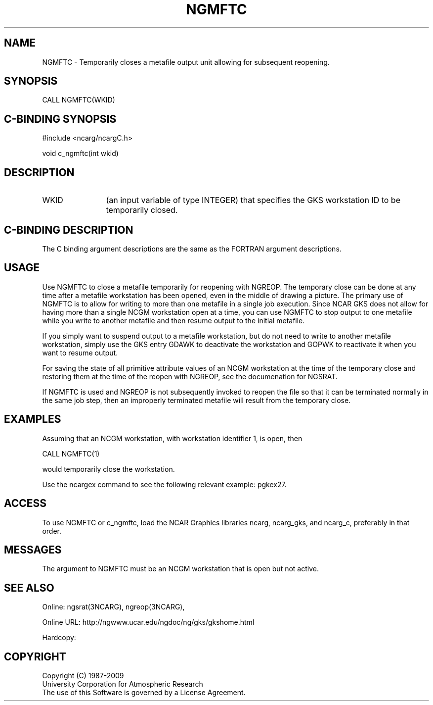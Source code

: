 .TH NGMFTC 3NCARG "October 1996" UNIX "NCAR GRAPHICS"
.na
.nh
.SH NAME
NGMFTC - Temporarily closes a metafile output unit allowing for 
subsequent reopening.
.SH SYNOPSIS
CALL NGMFTC(WKID)
.SH C-BINDING SYNOPSIS
#include <ncarg/ncargC.h>
.sp
void c_ngmftc(int wkid)
.SH DESCRIPTION 
.IP WKID 12
(an input variable of type INTEGER) that specifies the GKS workstation
ID to be temporarily closed.
.SH C-BINDING DESCRIPTION
The C binding argument descriptions are the same as the FORTRAN
argument descriptions.
.SH USAGE
Use NGMFTC to close a metafile temporarily for reopening with
NGREOP.  The temporary close can be done at any time after a
metafile workstation has been opened, even in the middle of drawing
a picture.  The primary use of NGMFTC
is to allow for writing to more than one metafile in a single job
execution.  Since NCAR GKS does not allow for having more than a
single NCGM workstation open at a time, you can use NGMFTC to stop
output to one metafile while you write to another metafile and then
resume output to the initial metafile.
.sp
If you simply want to suspend output to a metafile workstation,
but do not need to write to another metafile workstation, simply
use the GKS entry GDAWK to deactivate the workstation and GOPWK
to reactivate it when you want to resume output.
.sp
For saving the state of all primitive attribute values of an NCGM
workstation at the time of the temporary close and restoring them
at the time of the reopen with NGREOP, see the documenation for
NGSRAT.
.sp
If NGMFTC is used and NGREOP is not subsequently invoked to reopen
the file so that it can be terminated normally in the same job step, 
then an improperly terminated metafile will result from the temporary close.
.SH EXAMPLES
Assuming that an NCGM workstation, with workstation identifier 1, is open,
then
.nf

        CALL NGMFTC(1)

.fi
would temporarily close the workstation.
.sp
Use the ncargex command to see the following relevant example: 
pgkex27.
.SH ACCESS
To use NGMFTC or c_ngmftc, load the NCAR Graphics libraries ncarg, ncarg_gks,
and ncarg_c, preferably in that order.  
.SH MESSAGES
The argument to NGMFTC must be an NCGM workstation that is open 
but not active.
.SH SEE ALSO
Online:
ngsrat(3NCARG),
ngreop(3NCARG),
.sp
Online URL:  http://ngwww.ucar.edu/ngdoc/ng/gks/gkshome.html
.sp
Hardcopy:
.SH COPYRIGHT
Copyright (C) 1987-2009
.br
University Corporation for Atmospheric Research
.br
The use of this Software is governed by a License Agreement.

